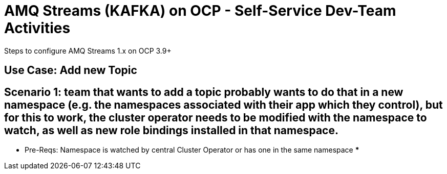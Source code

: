 = AMQ Streams (KAFKA) on OCP  - Self-Service Dev-Team Activities 
Steps to configure AMQ Streams 1.x on OCP 3.9+

:toc:


== Use Case: Add new Topic

== Scenario 1:  team that wants to add a topic probably wants to do that in a new namespace (e.g. the namespaces associated with their app which they control), but for this to work, the cluster operator needs to be modified with the namespace to watch, as well as new role bindings installed in that namespace. 
*** Pre-Reqs: Namespace is watched by central Cluster Operator or has one in the same namespace
***

